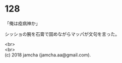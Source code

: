 #+OPTIONS: toc:nil
#+OPTIONS: \n:t

* 128

  「俺は疫病神か」

  シッショの腕を石膏で固めながらマッパが文句を言った。

  <br>
  <br>
  (c) 2018 jamcha (jamcha.aa@gmail.com).

  [[http://creativecommons.org/licenses/by-nc-sa/4.0/deed][file:http://i.creativecommons.org/l/by-nc-sa/4.0/88x31.png]]

